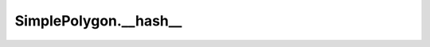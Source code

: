 SimplePolygon.__hash__
======================

.. automethod:: crossproduct.crossproduct.SimplePolygon.__hash__